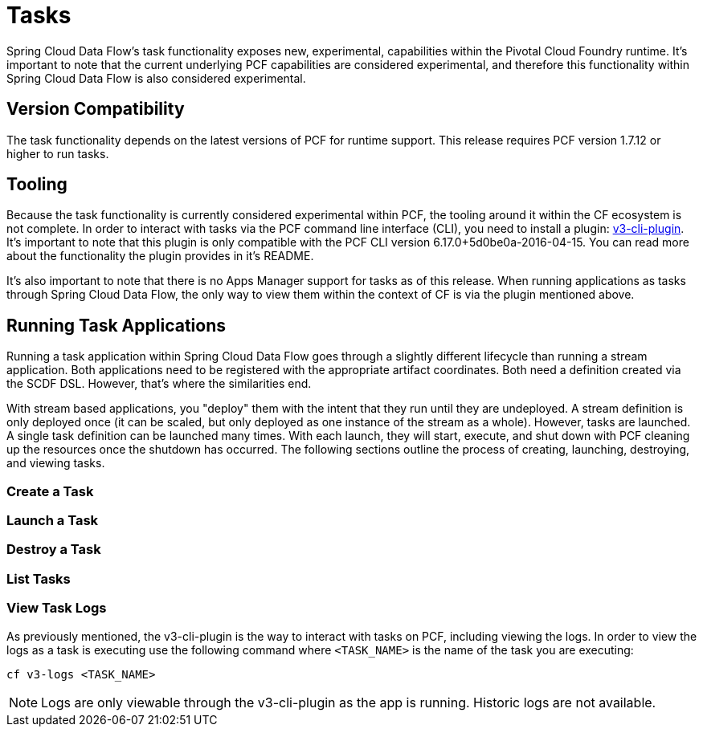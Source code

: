 [[tasks]]
= Tasks

Spring Cloud Data Flow's task functionality exposes new, experimental, capabilities within
the Pivotal Cloud Foundry runtime.  It's important to note that the current underlying PCF
capabilities are considered experimental, and therefore this functionality within Spring
Cloud Data Flow is also considered experimental.

== Version Compatibility

The task functionality depends on the latest versions of PCF for runtime support.  This
release requires PCF version 1.7.12 or higher to run tasks.

== Tooling

Because the task functionality is currently considered experimental within PCF, the tooling
around it within the CF ecosystem is not complete.  In order to interact with tasks via the
PCF command line interface (CLI), you need to install a plugin:
link:https://github.com/cloudfoundry/v3-cli-plugin[v3-cli-plugin].  It's important to note
that this plugin is only compatible with the PCF CLI version 6.17.0+5d0be0a-2016-04-15.
You can read more about the functionality the plugin provides in it's README.

It's also important to note that there is no Apps Manager support for tasks as of this
release.  When running applications as tasks through Spring Cloud Data Flow, the only way
to view them within the context of CF is via the plugin mentioned above.

== Running Task Applications

Running a task application within Spring Cloud Data Flow goes through a slightly different
lifecycle than running a stream application.  Both applications need to be registered with
the appropriate artifact coordinates.  Both need a definition created via the SCDF DSL.
However, that's where the similarities end.

With stream based applications, you "deploy" them with the intent that they run until they
are undeployed.  A stream definition is only deployed once (it can be scaled, but only
deployed as one instance of the stream as a whole).  However, tasks are launched.  A single
task definition can be launched many times.  With each launch, they will start, execute,
and shut down with PCF cleaning up the resources once the shutdown has occurred.  The
following sections outline the process of creating, launching, destroying, and viewing tasks.

=== Create a Task

=== Launch a Task

=== Destroy a Task

=== List Tasks

=== View Task Logs

As previously mentioned, the v3-cli-plugin is the way to interact with tasks on PCF,
including viewing the logs.  In order to view the logs as a task is executing use the
following command where `<TASK_NAME>` is the name of the task you are executing:

```
cf v3-logs <TASK_NAME>
```

NOTE: Logs are only viewable through the v3-cli-plugin as the app is running.  Historic
logs are not available.



